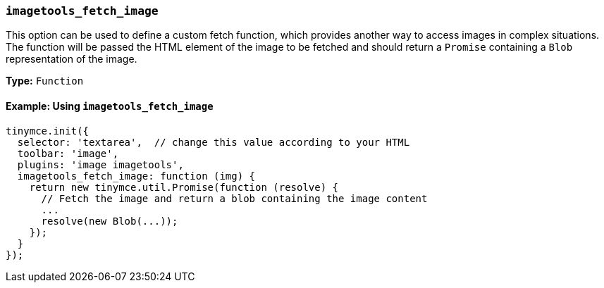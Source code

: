 [[imagetools_fetch_image]]
=== `imagetools_fetch_image`

This option can be used to define a custom fetch function, which provides another way to access images in complex situations. The function will be passed the HTML element of the image to be fetched and should return a `Promise` containing a `Blob` representation of the image.

*Type:* `Function`

==== Example: Using `imagetools_fetch_image`

[source, js]
----
tinymce.init({
  selector: 'textarea',  // change this value according to your HTML
  toolbar: 'image',
  plugins: 'image imagetools',
  imagetools_fetch_image: function (img) {
    return new tinymce.util.Promise(function (resolve) {
      // Fetch the image and return a blob containing the image content
      ...
      resolve(new Blob(...));
    });
  }
});
----
